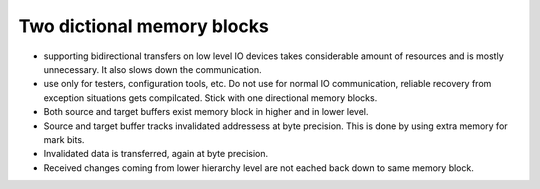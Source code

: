 Two dictional memory blocks
===========================

* supporting bidirectional transfers on low level IO devices takes considerable amount of resources and is mostly 
  unnecessary. It also slows down the communication.
* use only for testers, configuration tools, etc. Do not use for normal IO communication, reliable recovery from 
  exception situations gets compilcated. Stick with one directional memory blocks. 
* Both source and target buffers exist memory block in higher and in lower level.
* Source and target buffer tracks invalidated addressess at byte precision. This is done by using extra memory for mark bits.
* Invalidated data is transferred, again at byte precision.
* Received changes coming from lower hierarchy level are not eached back down to same memory block. 


